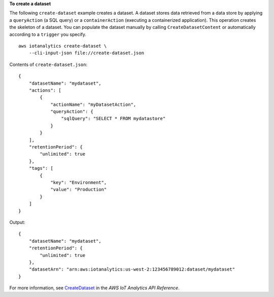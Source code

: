 **To create a dataset**

The following ``create-dataset`` example creates a dataset. A dataset stores data retrieved from a data store by applying a ``queryAction`` (a SQL query) or a ``containerAction`` (executing a containerized application). This operation creates the skeleton of a dataset. You can populate the dataset manually by calling ``CreateDatasetContent`` or automatically according to a ``trigger`` you specify. ::

    aws iotanalytics create-dataset \
        --cli-input-json file://create-dataset.json

Contents of ``create-dataset.json``::

    {
        "datasetName": "mydataset",
        "actions": [
            {
                "actionName": "myDatasetAction",
                "queryAction": {
                    "sqlQuery": "SELECT * FROM mydatastore"
                }
            }
        ],
        "retentionPeriod": {
            "unlimited": true
        },
        "tags": [
            {
                "key": "Environment",
                "value": "Production"
            }
        ]
    }

Output::

    {
        "datasetName": "mydataset",
        "retentionPeriod": {
            "unlimited": true
        },
        "datasetArn": "arn:aws:iotanalytics:us-west-2:123456789012:dataset/mydataset"
    }

For more information, see `CreateDataset <https://docs.aws.amazon.com/iotanalytics/latest/APIReference/API_CreateDataset.html>`__ in the *AWS IoT Analytics API Reference*.
